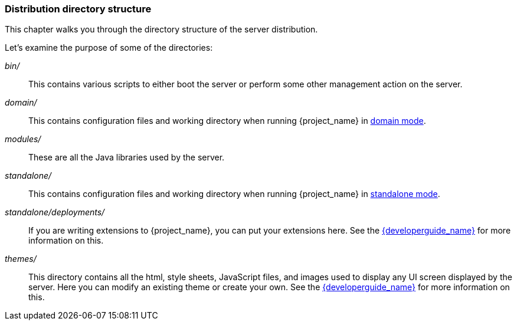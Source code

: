 [id="ref-installation-distribution-directory_{context}"]
=== Distribution directory structure

This chapter walks you through the directory structure of the server distribution.

Let's examine the purpose of some of the directories:

_bin/_::
  This contains various scripts to either boot the server or perform some other management action on the server.

_domain/_::
  This contains configuration files and working directory when running {project_name} in <<_domain-mode,domain mode>>.

_modules/_::
  These are all the Java libraries used by the server.

_standalone/_::
  This contains configuration files and working directory when running {project_name} in <<_standalone-mode,standalone mode>>.

_standalone/deployments/_::
  If you are writing extensions to {project_name}, you can put your extensions here.  See the link:{developerguide_link}[{developerguide_name}] for more information on this.

_themes/_::
  This directory contains all the html, style sheets, JavaScript files, and images used to display any UI screen displayed by the server.
  Here you can modify an existing theme or create your own.  See the link:{developerguide_link}[{developerguide_name}] for more information on this.
